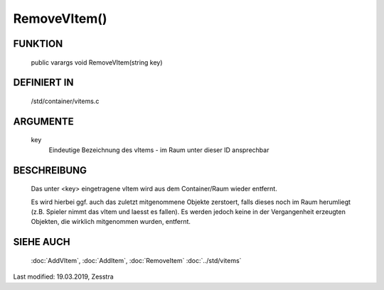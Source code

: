 RemoveVItem()
=============

FUNKTION
--------

  public varargs void RemoveVItem(string key)

DEFINIERT IN
------------

  /std/container/vitems.c

ARGUMENTE
---------

  key
    Eindeutige Bezeichnung des vItems - im Raum unter dieser ID ansprechbar

BESCHREIBUNG
------------

  Das unter <key> eingetragene vItem wird aus dem Container/Raum wieder
  entfernt.

  Es wird hierbei ggf. auch das zuletzt mitgenommene Objekte
  zerstoert, falls dieses noch im Raum herumliegt (z.B. Spieler nimmt das
  vItem und laesst es fallen). Es werden jedoch keine in der Vergangenheit
  erzeugten Objekten, die wirklich mitgenommen wurden, entfernt.

SIEHE AUCH
----------

  :doc:`AddVItem`, :doc:`AddItem`, :doc:`RemoveItem`
  :doc:`../std/vitems`

Last modified: 19.03.2019, Zesstra

